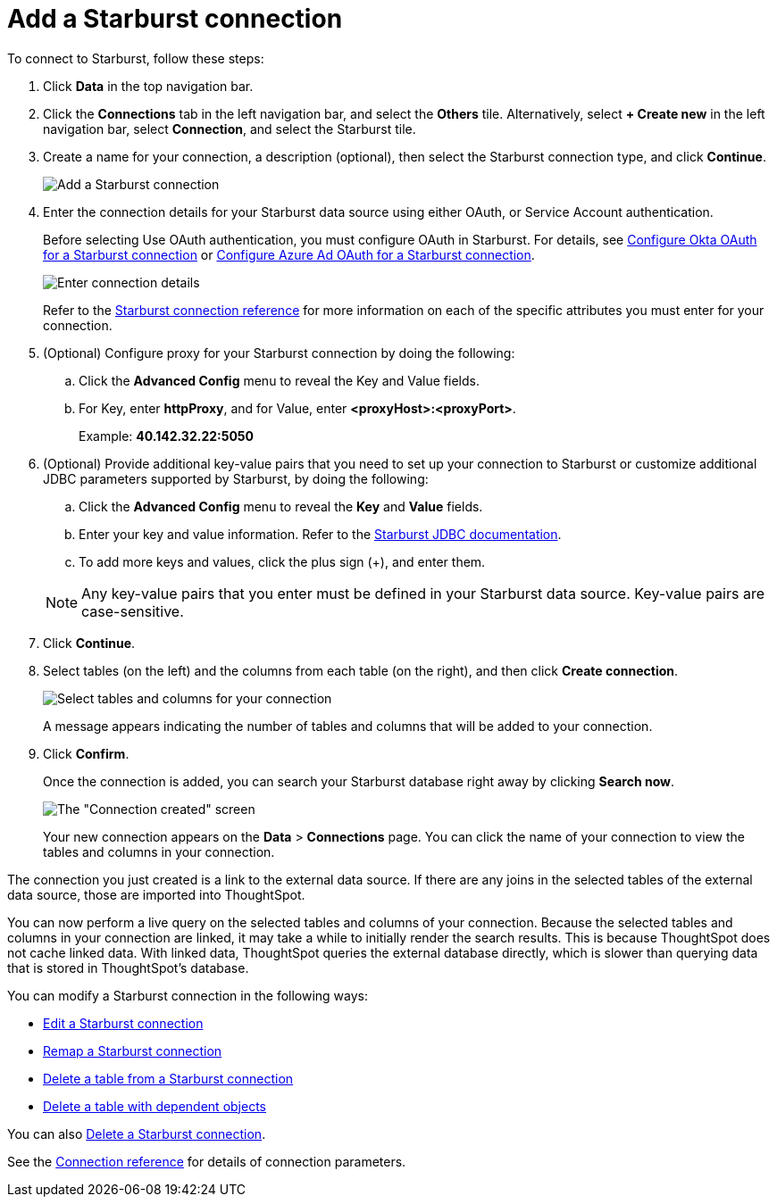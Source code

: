 = Add a {connection} connection
:last_updated: 9/21/2020
:linkattrs:
:page-layout: default-cloud
:page-aliases: /admin/ts-cloud/ts-cloud-embrace-starburst-add-connection.adoc
:experimental:
:connection: Starburst

To connect to {connection}, follow these steps:

. Click *Data* in the top navigation bar.
. Click the *Connections* tab in the left navigation bar, and select the *Others* tile. Alternatively, select *+ Create new* in the left navigation bar, select *Connection*, and select the {connection} tile.
+
// ![Click "+ Add connection"]({{ site.baseurl }}/images/redshift-addconnection.png "Click "+ add connection"")
+
// ![]({{ site.baseurl }}/images/new-connection.png "New db connect")
. Create a name for your connection, a description (optional), then select the {connection} connection type, and click *Continue*.
+
image::starburst-connectiontype.png[Add a {connection} connection]

. Enter the connection details for your {connection} data source using either OAuth, or Service Account authentication.
+
Before selecting Use OAuth authentication, you must configure OAuth in {connection}. For details, see xref:connections-starburst-okta-oauth.adoc[Configure Okta OAuth for a {connection} connection] or xref:connections-starburst-azure-ad-oauth.adoc[Configure Azure Ad OAuth for a {connection} connection].
+
image::starburst-connectiondetails.png[Enter connection details]
+
Refer to the xref:connections-starburst-reference.adoc[{connection} connection reference] for more information on each of the specific attributes you must enter for your connection.
. (Optional) Configure proxy for your {connection} connection by doing the following:
.. Click the *Advanced Config* menu to reveal the Key and Value fields.
.. For Key, enter *httpProxy*, and for Value, enter *<proxyHost>:<proxyPort>*.
+
Example: *40.142.32.22:5050*
. (Optional) Provide additional key-value pairs that you need to set up your connection to {connection} or customize additional JDBC parameters supported by {connection}, by doing the following:
 .. Click the *Advanced Config* menu to reveal the *Key* and *Value* fields.
 .. Enter your key and value information. Refer to the https://docs.starburst.io/374-e/installation/jdbc.html#parameter-reference[Starburst JDBC documentation^].
 .. To add more keys and values, click the plus sign (+), and enter them.

+
NOTE: Any key-value pairs that you enter must be defined in your {connection} data source.
Key-value pairs are case-sensitive.
. Click *Continue*.
. Select tables (on the left) and the columns from each table (on the right), and then click *Create connection*.
+
image::snowflake-selecttables.png[Select tables and columns for your connection]
// ![Select tables and columns for your connection]({{ site.baseurl }}/images/Trino-selecttables.png "Select tables and columns for your connection")
+
A message appears indicating the number of tables and columns that will be added to your connection.

. Click *Confirm*.
+
Once the connection is added, you can search your {connection} database right away by clicking *Search now*.
+
image::starburst-connectioncreated.png[The "Connection created" screen]
+
Your new connection appears on the *Data* > *Connections* page.
You can click the name of your connection to view the tables and columns in your connection.

The connection you just created is a link to the external data source.
If there are any joins in the selected tables of the external data source, those are imported into ThoughtSpot.

You can now perform a live query on the selected tables and columns of your connection.
Because the selected tables and columns in your connection are linked, it may take a while to initially render the search results.
This is because ThoughtSpot does not cache linked data.
With linked data, ThoughtSpot queries the external database directly, which is slower than querying data that is stored in ThoughtSpot's database.

You can modify a {connection} connection in the following ways:

* xref:connections-starburst-edit.adoc[Edit a {connection} connection]
* xref:connections-starburst-remap.adoc[Remap a {connection} connection]
* xref:connections-starburst-delete-table.adoc[Delete a table from a {connection} connection]
* xref:connections-starburst-delete-table-dependencies.adoc[Delete a table with dependent objects]

You can also xref:connections-starburst-delete.adoc[Delete a {connection} connection].

See the xref:connections-starburst-reference.adoc[Connection reference] for details of connection parameters.
